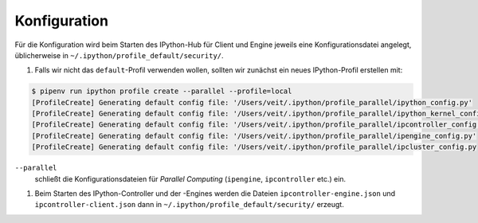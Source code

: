Konfiguration
=============

Für die Konfiguration wird beim Starten des IPython-Hub für Client und Engine jeweils eine
Konfigurationsdatei angelegt, üblicherweise in
``~/.ipython/profile_default/security/``.

#. Falls wir nicht das ``default``-Profil verwenden wollen, sollten wir zunächst ein neues
   IPython-Profil erstellen mit:

.. code-block:: console

    $ pipenv run ipython profile create --parallel --profile=local
    [ProfileCreate] Generating default config file: '/Users/veit/.ipython/profile_parallel/ipython_config.py'
    [ProfileCreate] Generating default config file: '/Users/veit/.ipython/profile_parallel/ipython_kernel_config.py'
    [ProfileCreate] Generating default config file: '/Users/veit/.ipython/profile_parallel/ipcontroller_config.py'
    [ProfileCreate] Generating default config file: '/Users/veit/.ipython/profile_parallel/ipengine_config.py'
    [ProfileCreate] Generating default config file: '/Users/veit/.ipython/profile_parallel/ipcluster_config.py

``--parallel``
    schließt die Konfigurationsdateien für *Parallel Computing* (``ipengine``, ``ipcontroller`` etc.) ein.

#. Beim Starten des IPython-Controller und der -Engines werden die Dateien ``ipcontroller-engine.json`` und
   ``ipcontroller-client.json`` dann in ``~/.ipython/profile_default/security/`` erzeugt.
